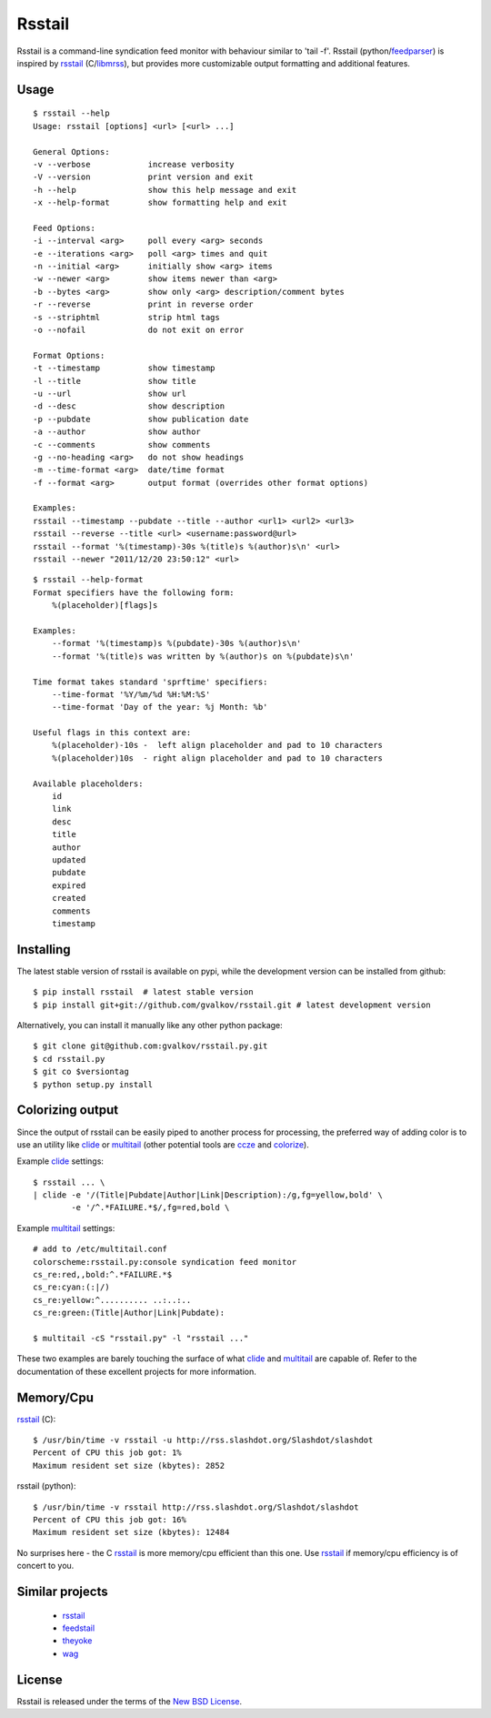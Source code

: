 Rsstail
=======

Rsstail is a command-line syndication feed monitor with behaviour similar to
'tail -f'. Rsstail (python/feedparser_) is inspired by rsstail_ (C/libmrss_), but
provides more customizable output formatting and additional features.


Usage
-----

::

    $ rsstail --help
    Usage: rsstail [options] <url> [<url> ...]

    General Options:
    -v --verbose            increase verbosity
    -V --version            print version and exit
    -h --help               show this help message and exit
    -x --help-format        show formatting help and exit

    Feed Options:
    -i --interval <arg>     poll every <arg> seconds
    -e --iterations <arg>   poll <arg> times and quit
    -n --initial <arg>      initially show <arg> items
    -w --newer <arg>        show items newer than <arg>
    -b --bytes <arg>        show only <arg> description/comment bytes
    -r --reverse            print in reverse order
    -s --striphtml          strip html tags
    -o --nofail             do not exit on error

    Format Options:
    -t --timestamp          show timestamp
    -l --title              show title
    -u --url                show url
    -d --desc               show description
    -p --pubdate            show publication date
    -a --author             show author
    -c --comments           show comments
    -g --no-heading <arg>   do not show headings
    -m --time-format <arg>  date/time format
    -f --format <arg>       output format (overrides other format options)

    Examples:
    rsstail --timestamp --pubdate --title --author <url1> <url2> <url3>
    rsstail --reverse --title <url> <username:password@url>
    rsstail --format '%(timestamp)-30s %(title)s %(author)s\n' <url>
    rsstail --newer "2011/12/20 23:50:12" <url>


::

    $ rsstail --help-format
    Format specifiers have the following form:
        %(placeholder)[flags]s

    Examples:
        --format '%(timestamp)s %(pubdate)-30s %(author)s\n'
        --format '%(title)s was written by %(author)s on %(pubdate)s\n'

    Time format takes standard 'sprftime' specifiers:
        --time-format '%Y/%m/%d %H:%M:%S'
        --time-format 'Day of the year: %j Month: %b'

    Useful flags in this context are:
        %(placeholder)-10s -  left align placeholder and pad to 10 characters
        %(placeholder)10s  - right align placeholder and pad to 10 characters

    Available placeholders: 
        id
        link
        desc
        title
        author
        updated
        pubdate
        expired
        created
        comments
        timestamp
    


Installing
----------

The latest stable version of rsstail is available on pypi, while the
development version can be installed from github::

    $ pip install rsstail  # latest stable version
    $ pip install git+git://github.com/gvalkov/rsstail.git # latest development version

Alternatively, you can install it manually like any other python package:: 

    $ git clone git@github.com:gvalkov/rsstail.py.git
    $ cd rsstail.py
    $ git co $versiontag
    $ python setup.py install


Colorizing output
-----------------

Since the output of rsstail can be easily piped to another process for
processing, the preferred way of adding color is to use an utility like
clide_ or multitail_ (other potential tools are ccze_ and colorize_).

Example clide_ settings::

    $ rsstail ... \
    | clide -e '/(Title|Pubdate|Author|Link|Description):/g,fg=yellow,bold' \
            -e '/^.*FAILURE.*$/,fg=red,bold \
    

Example multitail_ settings::

    # add to /etc/multitail.conf
    colorscheme:rsstail.py:console syndication feed monitor
    cs_re:red,,bold:^.*FAILURE.*$
    cs_re:cyan:(:|/)
    cs_re:yellow:^.......... ..:..:..  
    cs_re:green:(Title|Author|Link|Pubdate):

    $ multitail -cS "rsstail.py" -l "rsstail ..."

These two examples are barely touching the surface of what clide_ and
multitail_ are capable of. Refer to the documentation of these excellent
projects for more information.
    

Memory/Cpu
----------

rsstail_ (C)::

    $ /usr/bin/time -v rsstail -u http://rss.slashdot.org/Slashdot/slashdot
    Percent of CPU this job got: 1%
    Maximum resident set size (kbytes): 2852

rsstail (python)::

    $ /usr/bin/time -v rsstail http://rss.slashdot.org/Slashdot/slashdot
    Percent of CPU this job got: 16%
    Maximum resident set size (kbytes): 12484

No surprises here - the C rsstail_ is more memory/cpu efficient than this one.
Use rsstail_ if memory/cpu efficiency is of concert to you.


Similar projects
----------------

    - rsstail_
    - feedstail_
    - theyoke_
    - wag_

License
-------

Rsstail is released under the terms of the `New BSD License`_.


.. _rsstail:    http://www.vanheusden.com/rsstail/
.. _feedstail:  http://pypi.python.org/pypi/feedstail/
.. _theyoke:    http://github.com/mackers/theyoke/
.. _wag:        http://github.com/knobe/wag/
.. _ccze:       http://bonehunter.rulez.org/CCZE.html
.. _clide:      http://suso.suso.org/xulu/Clide
.. _colorize:   http://colorize.raszi.hu/
.. _multitail:  http://www.vanheusden.com/multitail/
.. _feedparser: http://code.google.com/p/feedparser/
.. _libmrss:    http://www.autistici.org/bakunin/libmrss/doc/
.. _`New BSD License`: http://raw.github.com/gvalkov/rsstail.py/master/LICENSE
